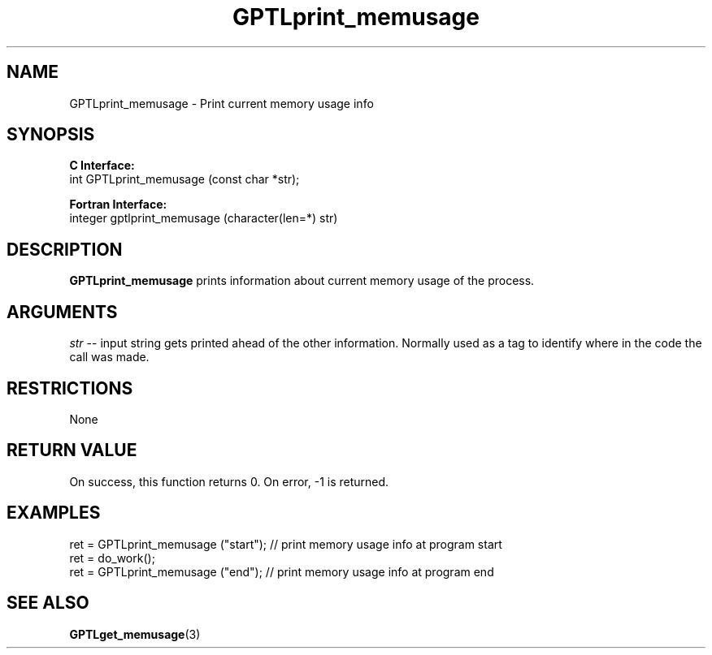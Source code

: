 .\" $Id$
.TH GPTLprint_memusage 3 "December, 2012" "GPTL"

.SH NAME
GPTLprint_memusage \- Print current memory usage info

.SH SYNOPSIS
.B C Interface:
.nf
int GPTLprint_memusage (const char *str);
.fi

.B Fortran Interface:
.nf
integer gptlprint_memusage (character(len=*) str)
.fi

.SH DESCRIPTION
.B GPTLprint_memusage
prints information about current memory usage of the process.

.SH ARGUMENTS
.I str
-- input string gets printed ahead of the other information. Normally used
as a tag to identify where in the code the call was made.

.SH RESTRICTIONS
None

.SH RETURN VALUE
On success, this function returns 0.
On error, -1 is returned.

.SH EXAMPLES
.nf         
.if t .ft CW
...
ret = GPTLprint_memusage ("start");  // print memory usage info at program start
ret = do_work();
ret = GPTLprint_memusage ("end");    // print memory usage info at program end

.if t .ft P
.fi

.SH SEE ALSO
.BR GPTLget_memusage "(3)" 
